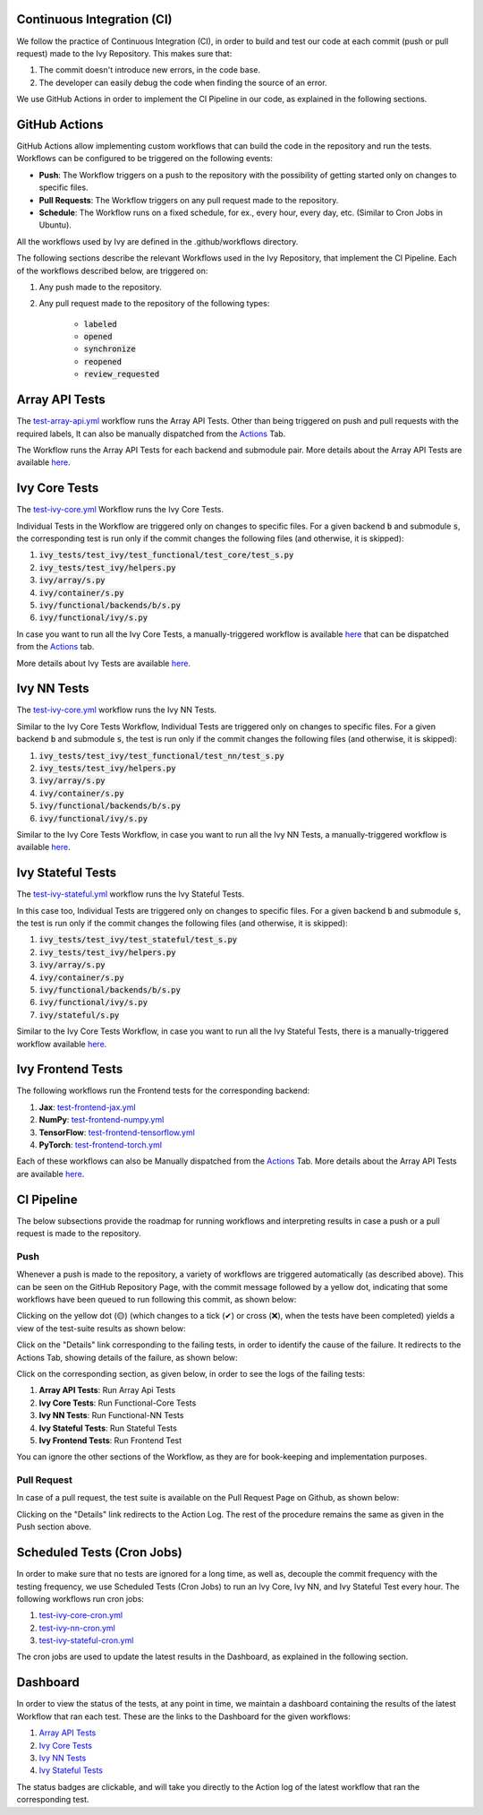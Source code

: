 Continuous Integration (CI)
=====================

We follow the practice of Continuous Integration (CI), in order to build and test our code at each commit (push or pull request) made to the Ivy Repository. This makes sure that:

#. The commit doesn't introduce new errors, in the code base.
#. The developer can easily debug the code when finding the source of an error.

We use GitHub Actions in order to implement the CI Pipeline in our code, as explained in the following sections.

GitHub Actions
=========

GitHub Actions allow implementing custom workflows that can build the code in the repository and run the tests. Workflows can be configured to be triggered on the following events:

* **Push**: The Workflow triggers on a push to the repository with the possibility of getting started only on changes to specific files.
* **Pull Requests**: The Workflow triggers on any pull request made to the repository.
* **Schedule**: The Workflow runs on a fixed schedule, for ex., every hour, every day, etc. (Similar to Cron Jobs in Ubuntu).

All the workflows used by Ivy are defined in the .github/workflows directory.

The following sections describe the relevant Workflows used in the Ivy Repository, that implement the CI Pipeline. Each of the workflows described below, are triggered on:

#. Any push made to the repository.
#. Any pull request made to the repository of the following types:

    * :code:`labeled`
    * :code:`opened`
    * :code:`synchronize`
    * :code:`reopened`
    * :code:`review_requested`

Array API Tests
=========
The `test-array-api.yml <https://github.com/unifyai/ivy/blob/master/.github/workflows/test-array-api.yml>`_ workflow runs the Array API Tests. Other than being triggered on push and pull requests with the required labels, It can also be manually dispatched from the `Actions <https://github.com/unifyai/ivy/actions>`_ Tab.

The Workflow runs the Array API Tests for each backend and submodule pair. More details about the Array API Tests are available `here <https://lets-unify.ai/ivy/deep_dive/14_array_api_tests.html>`_.

Ivy Core Tests
=========

The `test-ivy-core.yml <https://github.com/unifyai/ivy/blob/master/.github/workflows/test-ivy-core.yml>`_ Workflow runs the Ivy Core Tests.

Individual Tests in the Workflow are triggered only on changes to specific files. For a given backend :code:`b` and submodule :code:`s`, the corresponding test is run only if the commit changes the following files (and otherwise, it is skipped):

#. :code:`ivy_tests/test_ivy/test_functional/test_core/test_s.py`
#. :code:`ivy_tests/test_ivy/helpers.py`
#. :code:`ivy/array/s.py`
#. :code:`ivy/container/s.py`
#. :code:`ivy/functional/backends/b/s.py`
#. :code:`ivy/functional/ivy/s.py`

In case you want to run all the Ivy Core Tests, a manually-triggered workflow is available `here <https://github.com/unifyai/ivy/blob/master/.github/workflows/test-ivy-core-manual.yml>`_ that can be dispatched from the `Actions <https://github.com/unifyai/ivy/actions>`_ tab.

More details about Ivy Tests are available `here <https://lets-unify.ai/ivy/deep_dive/15_ivy_tests.html>`_.

Ivy NN Tests
=========

The `test-ivy-core.yml <https://github.com/unifyai/ivy/blob/master/.github/workflows/test-ivy-nn.yml>`_ workflow runs the Ivy NN Tests.

Similar to the Ivy Core Tests Workflow, Individual Tests are triggered only on changes to specific files. For a given backend :code:`b` and submodule :code:`s`, the test is run only if the commit changes the following files (and otherwise, it is skipped):

#. :code:`ivy_tests/test_ivy/test_functional/test_nn/test_s.py`
#. :code:`ivy_tests/test_ivy/helpers.py`
#. :code:`ivy/array/s.py`
#. :code:`ivy/container/s.py`
#. :code:`ivy/functional/backends/b/s.py`
#. :code:`ivy/functional/ivy/s.py`

Similar to the Ivy Core Tests Workflow, in case you want to run all the Ivy NN Tests, a manually-triggered workflow is available `here <https://github.com/unifyai/ivy/blob/master/.github/workflows/test-ivy-nn-manual.yml>`_.


Ivy Stateful Tests
=========
The `test-ivy-stateful.yml <https://github.com/unifyai/ivy/blob/master/.github/workflows/test-ivy-stateful.yml>`_ workflow runs the Ivy Stateful Tests.

In this case too, Individual Tests are triggered only on changes to specific files. For a given backend :code:`b` and submodule :code:`s`, the test is run only if the commit changes the following files (and otherwise, it is skipped):

#. :code:`ivy_tests/test_ivy/test_stateful/test_s.py`
#. :code:`ivy_tests/test_ivy/helpers.py`
#. :code:`ivy/array/s.py`
#. :code:`ivy/container/s.py`
#. :code:`ivy/functional/backends/b/s.py`
#. :code:`ivy/functional/ivy/s.py`
#. :code:`ivy/stateful/s.py`

Similar to the Ivy Core Tests Workflow, in case you want to run all the Ivy Stateful Tests, there is a manually-triggered workflow available `here <https://github.com/unifyai/ivy/blob/master/.github/workflows/test-ivy-stateful-manual.yml>`_.

Ivy Frontend Tests
=========
The following workflows run the Frontend tests for the corresponding backend:

#. **Jax**: `test-frontend-jax.yml <https://github.com/unifyai/ivy/blob/master/.github/workflows/test-frontend-jax.yml>`_
#. **NumPy**: `test-frontend-numpy.yml <https://github.com/unifyai/ivy/blob/master/.github/workflows/test-frontend-numpy.yml>`_
#. **TensorFlow**: `test-frontend-tensorflow.yml <https://github.com/unifyai/ivy/blob/master/.github/workflows/test-frontend-tensorflow.yml>`_
#. **PyTorch**: `test-frontend-torch.yml <https://github.com/unifyai/ivy/blob/master/.github/workflows/test-frontend-torch.yml>`_

Each of these workflows can also be Manually dispatched from the `Actions <https://github.com/unifyai/ivy/actions>`_ Tab. More details about the Array API Tests are available `here <https://lets-unify.ai/ivy/deep_dive/17_ivy_frontends_tests.html>`_.


CI Pipeline
=========
The below subsections provide the roadmap for running workflows and interpreting results in case a push or a pull request is made to the repository.

Push
--------
Whenever a push is made to the repository, a variety of workflows are triggered automatically (as described above). This can be seen on the GitHub Repository Page, with the commit message followed by a yellow dot, indicating that some workflows have been queued to run following this commit, as shown below:


.. image:: https://github.com/unifyai/unifyai.github.io/blob/master/img/externally_linked/deep_dive/19_continuous_integration/push.png?raw=true
   :alt: Push

Clicking on the yellow dot (🟡) (which changes to a tick (✔) or cross (❌), when the tests have been completed) yields a view of the test-suite results as shown below:

.. image:: https://github.com/unifyai/unifyai.github.io/blob/master/img/externally_linked/deep_dive/19_continuous_integration/push-2.png?raw=true
   :alt: Test-Suite

Click on the "Details" link corresponding to the failing tests, in order to identify the cause of the failure. It redirects to the Actions Tab, showing details of the failure, as shown below:

.. image:: https://github.com/unifyai/unifyai.github.io/blob/master/img/externally_linked/deep_dive/19_continuous_integration/push-3.png?raw=true
   :alt: Workflow Result

Click on the corresponding section, as given below, in order to see the logs of the failing tests:

#. **Array API Tests**: Run Array Api Tests
#. **Ivy Core Tests**: Run Functional-Core Tests
#. **Ivy NN Tests**: Run Functional-NN Tests
#. **Ivy Stateful Tests**: Run Stateful Tests
#. **Ivy Frontend Tests**: Run Frontend Test

You can ignore the other sections of the Workflow, as they are for book-keeping and implementation purposes.

Pull Request
-----------
In case of a pull request, the test suite is available on the Pull Request Page on Github, as shown below:


.. image:: https://github.com/unifyai/unifyai.github.io/blob/master/img/externally_linked/deep_dive/19_continuous_integration/pull-request1.png?raw=true
   :alt: PR Test-Suite

Clicking on the "Details" link redirects to the Action Log. The rest of the procedure remains the same as given in the Push section above.

Scheduled Tests (Cron Jobs)
========

In order to make sure that no tests are ignored for a long time, as well as, decouple the commit frequency with the testing frequency, we use Scheduled Tests (Cron Jobs) to run an Ivy Core, Ivy NN, and Ivy Stateful Test every hour. The following workflows run cron jobs:

#. `test-ivy-core-cron.yml <https://github.com/unifyai/ivy/blob/master/.github/workflows/test-ivy-core-cron.yml>`_

#. `test-ivy-nn-cron.yml <https://github.com/unifyai/ivy/blob/master/.github/workflows/test-ivy-nn-cron.yml>`_

#. `test-ivy-stateful-cron.yml <https://github.com/unifyai/ivy/blob/master/.github/workflows/test-ivy-stateful-cron.yml>`_

The cron jobs are used to update the latest results in the Dashboard, as explained in the following section.

Dashboard
=========
In order to view the status of the tests, at any point in time, we maintain a dashboard containing the results of the latest Workflow that ran each test. These are the links to the Dashboard for the given workflows:

#. `Array API Tests <https://github.com/unifyai/ivy/blob/dashboard/test_dashboards/array_api_dashboard.md>`_
#. `Ivy Core Tests <https://github.com/unifyai/ivy/blob/dashboard/test_dashboards/functional_core_dashboard.md>`_
#. `Ivy NN Tests <https://github.com/unifyai/ivy/blob/dashboard/test_dashboards/functional_nn_dashboard.md>`_
#. `Ivy Stateful Tests <https://github.com/unifyai/ivy/blob/dashboard/test_dashboards/stateful_dashboard.md>`_

The status badges are clickable, and will take you directly to the Action log of the latest workflow that ran the corresponding test.